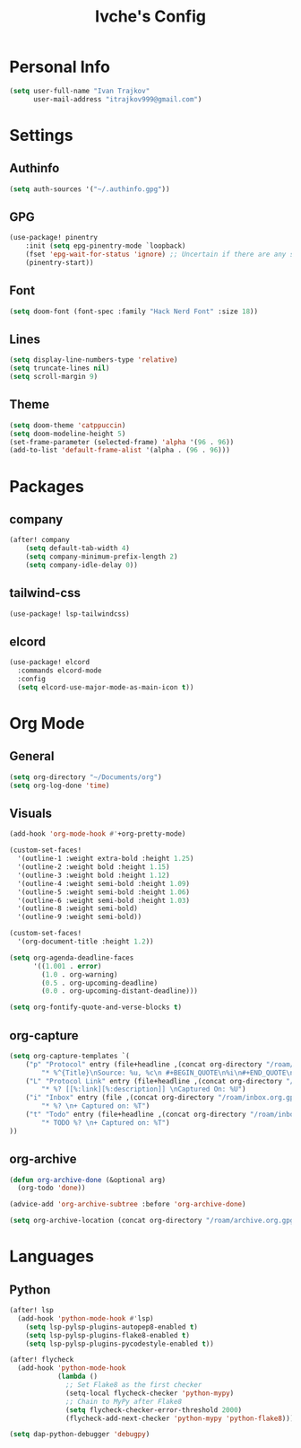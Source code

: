 #+TITLE: Ivche's Config
#+STARTUP: overview

* Personal Info

#+BEGIN_SRC emacs-lisp
(setq user-full-name "Ivan Trajkov"
      user-mail-address "itrajkov999@gmail.com")
#+END_SRC

* Settings
** Authinfo

#+begin_src emacs-lisp
(setq auth-sources '("~/.authinfo.gpg"))
#+end_src

** GPG
#+begin_src emacs-lisp
(use-package! pinentry
    :init (setq epg-pinentry-mode `loopback)
    (fset 'epg-wait-for-status 'ignore) ;; Uncertain if there are any side effects.
    (pinentry-start))
#+end_src
** Font

#+BEGIN_SRC emacs-lisp
(setq doom-font (font-spec :family "Hack Nerd Font" :size 18))
#+END_SRC

** Lines

#+BEGIN_SRC emacs-lisp
(setq display-line-numbers-type 'relative)
(setq truncate-lines nil)
(setq scroll-margin 9)
#+END_SRC

** Theme

#+BEGIN_SRC emacs-lisp
(setq doom-theme 'catppuccin)
(setq doom-modeline-height 5)
(set-frame-parameter (selected-frame) 'alpha '(96 . 96))
(add-to-list 'default-frame-alist '(alpha . (96 . 96)))
#+end_src

* Packages
** company

#+BEGIN_SRC emacs-lisp
(after! company
    (setq default-tab-width 4)
    (setq company-minimum-prefix-length 2)
    (setq company-idle-delay 0))
#+END_SRC

** tailwind-css

#+begin_src emacs-lisp
(use-package! lsp-tailwindcss)
#+end_src

** elcord

#+begin_src emacs-lisp
(use-package! elcord
  :commands elcord-mode
  :config
  (setq elcord-use-major-mode-as-main-icon t))
#+end_src

* Org Mode
** General

#+begin_src emacs-lisp
(setq org-directory "~/Documents/org")
(setq org-log-done 'time)
#+end_src

** Visuals

#+begin_src emacs-lisp
(add-hook 'org-mode-hook #'+org-pretty-mode)

(custom-set-faces!
  '(outline-1 :weight extra-bold :height 1.25)
  '(outline-2 :weight bold :height 1.15)
  '(outline-3 :weight bold :height 1.12)
  '(outline-4 :weight semi-bold :height 1.09)
  '(outline-5 :weight semi-bold :height 1.06)
  '(outline-6 :weight semi-bold :height 1.03)
  '(outline-8 :weight semi-bold)
  '(outline-9 :weight semi-bold))

(custom-set-faces!
  '(org-document-title :height 1.2))

(setq org-agenda-deadline-faces
      '((1.001 . error)
        (1.0 . org-warning)
        (0.5 . org-upcoming-deadline)
        (0.0 . org-upcoming-distant-deadline)))

(setq org-fontify-quote-and-verse-blocks t)
#+end_src

** org-capture
#+begin_src emacs-lisp
(setq org-capture-templates `(
    ("p" "Protocol" entry (file+headline ,(concat org-directory "/roam/inbox.org.gpg") "Captured Quotes")
        "* %^{Title}\nSource: %u, %c\n #+BEGIN_QUOTE\n%i\n#+END_QUOTE\n\n\n%?")
    ("L" "Protocol Link" entry (file+headline ,(concat org-directory "/roam/inbox.org.gpg") "Captured Links")
        "* %? [[%:link][%:description]] \nCaptured On: %U")
    ("i" "Inbox" entry (file ,(concat org-directory "/roam/inbox.org.gpg"))
        "* %? \n+ Captured on: %T")
    ("t" "Todo" entry (file+headline ,(concat org-directory "/roam/inbox.org.gpg") "Tasks")
        "* TODO %? \n+ Captured on: %T")
))
#+end_src

** org-archive

#+begin_src emacs-lisp
(defun org-archive-done (&optional arg)
  (org-todo 'done))

(advice-add 'org-archive-subtree :before 'org-archive-done)
#+end_src

#+begin_src emacs-lisp
(setq org-archive-location (concat org-directory "/roam/archive.org.gpg::* 2022"))
#+end_src

* Languages
** Python
#+begin_src emacs-lisp
(after! lsp
  (add-hook 'python-mode-hook #'lsp)
    (setq lsp-pylsp-plugins-autopep8-enabled t)
    (setq lsp-pylsp-plugins-flake8-enabled t)
    (setq lsp-pylsp-plugins-pycodestyle-enabled t))

(after! flycheck
  (add-hook 'python-mode-hook
            (lambda ()
              ;; Set Flake8 as the first checker
              (setq-local flycheck-checker 'python-mypy)
              ;; Chain to MyPy after Flake8
              (setq flycheck-checker-error-threshold 2000)
              (flycheck-add-next-checker 'python-mypy 'python-flake8))))

(setq dap-python-debugger 'debugpy)
#+end_src
